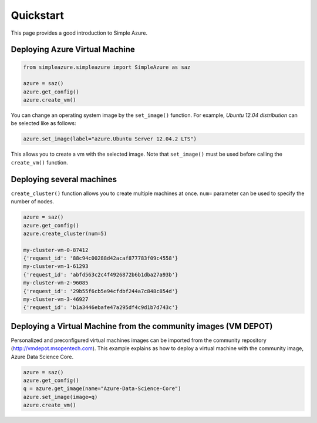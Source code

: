 Quickstart
============

This page provides a good introduction to Simple Azure.

Deploying Azure Virtual Machine
--------------------------------

.. code-block:: python

   from simpleazure.simpleazure import SimpleAzure as saz

   azure = saz()
   azure.get_config()
   azure.create_vm()
   
You can change an operating system image by the ``set_image()`` function. For example, *Ubuntu 12.04 distribution* can be selected like as follows:

.. code-block:: python

   azure.set_image(label="azure.Ubuntu Server 12.04.2 LTS")

This allows you to create a vm with the selected image. Note that ``set_image()`` must be used before calling the ``create_vm()`` function.

Deploying several machines
---------------------------
``create_cluster()`` function allows you to create multiple machines at once. ``num=`` parameter can be used to specify the number of nodes.

.. code-block:: python

   azure = saz()
   azure.get_config()
   azure.create_cluster(num=5)
   
   my-cluster-vm-0-87412
   {'request_id': '88c94c00288d42acaf877783f09c4558'}
   my-cluster-vm-1-61293
   {'request_id': 'abfd563c2c4f4926872b6b1dba27a93b'}
   my-cluster-vm-2-96085
   {'request_id': '29b55f6cb5e94cfdbf244a7c848c854d'}
   my-cluster-vm-3-46927
   {'request_id': 'b1a3446ebafe47a295df4c9d1b7d743c'}
   
Deploying a Virtual Machine from the community images (VM DEPOT)
-----------------------------------------------------------------
Personalized and preconfigured virtual machines images can be imported from the community repository (http://vmdepot.msopentech.com).
This example explains as how to deploy a virtual machine with the community image, Azure Data Science Core.

.. code-block:: python

   azure = saz()
   azure.get_config()
   q = azure.get_image(name="Azure-Data-Science-Core")
   azure.set_image(image=q)
   azure.create_vm()
   

